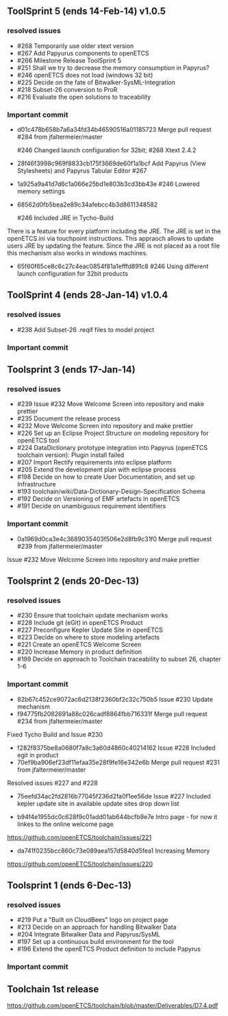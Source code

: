 ** ToolSprint 5 (ends 14-Feb-14) v1.0.5
*** resolved issues
- #268 Temporarily use older xtext version
- #267 Add Papyurus components to openETCS
- #266 Milestone Release ToolSprint 5
- #251 Shall we try to decrease the memory consumption in Papyrus?
- #246 openETCS does not load (windows 32 bit)
- #225 Decide on the fate of Bitwalker-SysML-Integration
- #218 Subset-26 conversion to ProR
- #216 Evaluate the open solutions to traceability

*** Important commit 
- d01c478b658b7a6a34fd34b46590516a01185723
 Merge pull request #284 from jfaltermeier/master

 #246 Changed launch configuration for 32bit; #268 Xtext 2.4.2
- 28f46f3998c969f8833cb175f3669de60f1a1bcf
 Add Papyrus (View Stylesheets) and Papyrus Tabular Editor #267
- 1a925a9a41d7d6c1a066e25bd1e803b3cd3bb43e 
 #246 Lowered memory settings
- 68562d0fb5bea2e89c34afebcc4b3d8611348582

 #246 Included JRE in Tycho-Build

There is a feature for every platform including the JRE. The JRE is set in the openETCS.ini via touchpoint instructions. This appraoch allows to update users JRE by updating the feature. Since the JRE is not placed as a root file this mechanism also works in windows machines.
- 65f60f65ce8c6c27c4eac0854f81a1efffd891c8
 #246 Using different launch configuration for 32bit products

** ToolSprint 4 (ends 28-Jan-14) v1.0.4
*** resolved issues
- #238 Add Subset-26 .reqif files to model project

*** Important commit 
** Toolsprint 3 (ends 17-Jan-14) 
*** resolved issues
- #239 Issue #232 Move Welcome Screen into repository and make prettier
- #235 Document the release process
- #232 Move Welcome Screen into repository and make prettier
- #226 Set up an Eclipse Project Structure on modeling repository for openETCS tool
- #224 DataDictionary prototype integration into Papyrus (openETCS toolchain version): Plugin install failed
- #207 Import Rectify requirements into eclipse platform 
- #205 Extend the development plan with eclipse process
- #198 Decide on how to create User Documentation, and set up Infrastructure
- #193 toolchain/wiki/Data-Dictionary-Design-Specification  Schema
- #192 Decide on Versioning of EMF artefacts in openETCS
- #191 Decide on unambiguous requirement identifiers

*** Important commit 
- 0a1969d0ca3e4c3689035403f506e2d8fb9c31f0
 Merge pull request #239 from jfaltermeier/master
Issue #232 Move Welcome Screen into repository and make prettier


** Toolsprint 2 (ends 20-Dec-13)
*** resolved issues
- #230 Ensure that toolchain update mechanism works
- #228 Include git (eGit) in openETCS Product
- #227 Preconfigure Kepler Update Site in openETCS
- #223 Decide on where to store modeling artefacts
- #221 Create an openETCS Welcome Screen
- #220 Increase Memory in product definition
- #199 Decide on approach to Toolchain traceability to subset 26, chapter 1-6

*** Important commit 
- 82b67c452ce9072ac6d2138f2360bf2c32c750b5
 Issue #230 Update mechanism
- f94775fb2082691a88c026cadf8864fbb716331f
 Merge pull request #234 from jfaltermeier/master

Fixed Tycho Build and Issue #230
- f282f8375be8a0680f7a8c3a60d4860c40214162
 Issue #228 Included egit in product
- 70ef9ba906ef23df11efaa35e28f9fe16e342e6b
 Merge pull request #231 from jfaltermeier/master

Resolved issues #227 and #228
- 75eefd34ac2fd2816b77045f236d2fa0f1ee56de
 Issue #227 Included kepler update site in available update sites drop down list

- b94f4e1955dc0c628f9c01add01ab644bcfb9e7e
 Intro page - for now it linkes to the online welcome page
https://github.com/openETCS/toolchain/issues/221
- da741f0235bcc860c73e089aea157d5840d5fea1
 Increasing Memory
https://github.com/openETCS/toolchain/issues/220

** Toolsprint 1 (ends 6-Dec-13)
*** resolved issues
- #219 Put a "Built on CloudBees" logo on project page 
- #213 Decide on an approach for handling Bitwalker Data
- #204 Integrate Bitwalker Data and Papyrus/SysML
- #197 Set up a continuous build environment for the tool
- #196 Extend the openETCS Product definition to include Papyrus

*** Important commit 

** Toolchain 1st release 
https://github.com/openETCS/toolchain/blob/master/Deliverables/D7.4.pdf
